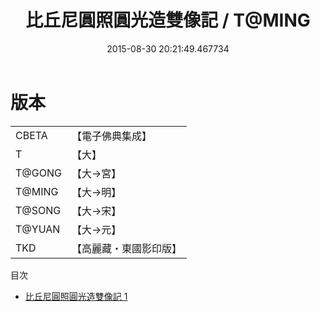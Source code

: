 #+TITLE: 比丘尼圓照圓光造雙像記 / T@MING

#+DATE: 2015-08-30 20:21:49.467734
* 版本
 |     CBETA|【電子佛典集成】|
 |         T|【大】     |
 |    T@GONG|【大→宮】   |
 |    T@MING|【大→明】   |
 |    T@SONG|【大→宋】   |
 |    T@YUAN|【大→元】   |
 |       TKD|【高麗藏・東國影印版】|
目次
 - [[file:KR6i0526_001.txt][比丘尼圓照圓光造雙像記 1]]
